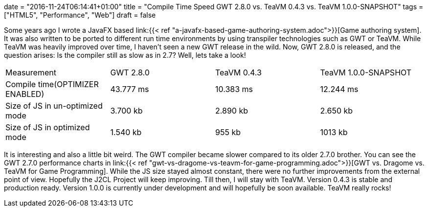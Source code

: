 +++
date = "2016-11-24T06:14:41+01:00"
title = "Compile Time Speed GWT 2.8.0 vs. TeaVM 0.4.3 vs. TeaVM 1.0.0-SNAPSHOT"
tags = ["HTML5", "Performance", "Web"]
draft = false
+++

Some years ago I wrote a JavaFX based link:{{< ref "a-javafx-based-game-authoring-system.adoc">}}[Game authoring system]. It was also written to be ported to different run time environments by using transpiler technologies such as GWT or TeaVM. While TeaVM was heavily improved over time, I haven't seen a new GWT release in the wild. Now, GWT 2.8.0 is released, and the question arises: Is the compiler still as slow as in 2.7? Well, lets take a look!

|===
| Measurement| GWT 2.8.0| TeaVM 0.4.3| TeaVM 1.0.0-SNAPSHOT
| Compile time(OPTIMIZER ENABLED)| 43.777 ms| 10.383 ms| 12.244 ms
| Size of JS in un-optimized mode| 3.700 kb| 2.890 kb| 2.650 kb
| Size of JS in optimized mode| 1.540 kb| 955 kb| 1013 kb
|===

It is interesting and also a little bit weird. The GWT compiler became slower compared to its older 2.7.0 brother. You can see the GWT 2.7.0 performance charts in link:{{< ref "gwt-vs-dragome-vs-teavm-for-game-programming.adoc">}}[GWT vs. Dragome vs. TeaVM for Game Programming]. While the JS size stayed almost constant, there were no further improvements from the external point of view. Hopefully the J2CL Project will keep improving. Till then, I will stay with TeaVM. Version 0.4.3 is stable and production ready. Version 1.0.0 is currently under development and will hopefully be soon available. TeaVM really rocks!